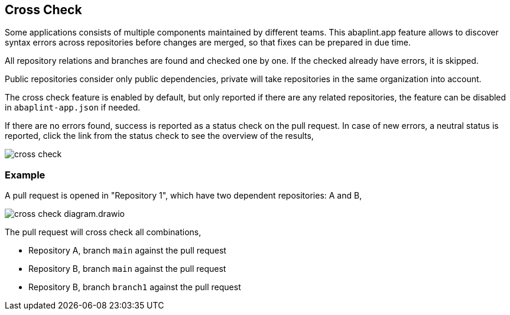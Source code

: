 == Cross Check

Some applications consists of multiple components maintained by different teams. This abaplint.app feature allows to discover syntax errors across repositories before changes are merged, so that fixes can be prepared in due time.

All repository relations and branches are found and checked one by one. If the checked already have errors, it is skipped.

Public repositories consider only public dependencies, private will take repositories in the same organization into account.

The cross check feature is enabled by default, but only reported if there are any related repositories, the feature can be disabled in `abaplint-app.json` if needed.

If there are no errors found, success is reported as a status check on the pull request. In case of new errors, a neutral status is reported, click the link from the status check to see the overview of the results,

image::img/cross_check.svg[]

=== Example

A pull request is opened in "Repository 1", which have two dependent repositories: A and B,

image::img/cross_check_diagram.drawio.svg[]

The pull request will cross check all combinations,

* Repository A, branch `main` against the pull request
* Repository B, branch `main` against the pull request
* Repository B, branch `branch1` against the pull request
